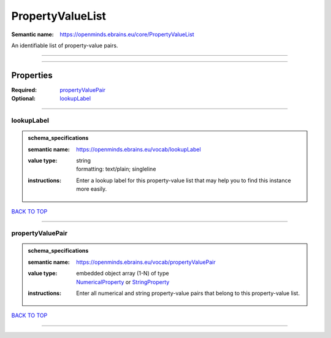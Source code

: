 #################
PropertyValueList
#################

:Semantic name: https://openminds.ebrains.eu/core/PropertyValueList

An identifiable list of property-value pairs.


------------

------------

Properties
##########

:Required: `propertyValuePair <propertyValuePair_heading_>`_
:Optional: `lookupLabel <lookupLabel_heading_>`_

------------

.. _lookupLabel_heading:

***********
lookupLabel
***********

.. admonition:: schema_specifications

   :semantic name: https://openminds.ebrains.eu/vocab/lookupLabel
   :value type: | string
                | formatting: text/plain; singleline
   :instructions: Enter a lookup label for this property-value list that may help you to find this instance more easily.

`BACK TO TOP <PropertyValueList_>`_

------------

.. _propertyValuePair_heading:

*****************
propertyValuePair
*****************

.. admonition:: schema_specifications

   :semantic name: https://openminds.ebrains.eu/vocab/propertyValuePair
   :value type: | embedded object array \(1-N\) of type
                | `NumericalProperty <https://openminds-documentation.readthedocs.io/en/v3.0/schema_specifications/core/research/numericalProperty.html>`_ or `StringProperty <https://openminds-documentation.readthedocs.io/en/v3.0/schema_specifications/core/research/stringProperty.html>`_
   :instructions: Enter all numerical and string property-value pairs that belong to this property-value list.

`BACK TO TOP <PropertyValueList_>`_

------------

